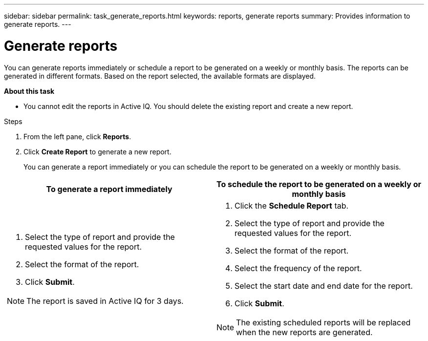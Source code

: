 ---
sidebar: sidebar
permalink: task_generate_reports.html
keywords: reports, generate reports
summary: Provides information to generate reports.
---

= Generate reports
:toc: macro
:toclevels: 1
:hardbreaks:
:nofooter:
:icons: font
:linkattrs:
:imagesdir: ./media/

[.lead]
You can generate reports immediately or schedule a report to be generated on a weekly or monthly basis. The reports can be generated in different formats. Based on the report selected, the available formats are displayed.

*About this task*

* You cannot edit the reports in Active IQ. You should delete the existing report and create a new report.

.Steps
. From the left pane, click *Reports*.
. Click *Create Report* to generate a new report.
+
You can generate a report immediately or you can schedule the report to be generated on a weekly or monthly basis.

[cols=2*,options="header", cols="50,50"]
|===
| To generate a report immediately
| To schedule the report to be generated on a weekly or monthly basis
a|
. Select the type of report and provide the requested values for the report.
. Select the format of the report.
. Click *Submit*.

NOTE: The report is saved in Active IQ for 3 days.

a|
. Click the *Schedule Report* tab.
. Select the type of report and provide the requested values for the report.
. Select the format of the report.
. Select the frequency of the report.
. Select the start date and end date for the report.
. Click *Submit*.

NOTE: The existing scheduled reports will be replaced when the new reports are generated.

|===
